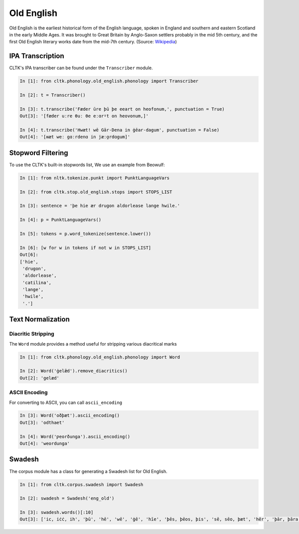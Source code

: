 Old English
***********

Old English is the earliest historical form of the English language, spoken in England and southern and eastern Scotland in the early Middle Ages. It was brought to Great Britain by Anglo-Saxon settlers probably in the mid 5th century, and the first Old English literary works date from the mid-7th century.
(Source: `Wikipedia <https://en.wikipedia.org/wiki/Old_English>`_)


IPA Transcription
=================

CLTK's IPA transcriber can be found under the ``Transcriber`` module.

.. code-block:: python
   
   In [1]: fron cltk.phonology.old_english.phonology import Transcriber
   
   In [2]: t = Transcriber()
   
   In [3]: t.transcribe('Fæder ūre þū þe eeart on heofonum,', punctuation = True) 
   Out[3]: '[fæder uːre θuː θe eːɑrˠt on heovonum,]'
   
   In [4]: t.transcribe('Hwæt! wē Gār-Dena in ġēar-dagum', punctuation = False)
   Out[4]: '[ʍæt weː gɑːrdenɑ in jæːɑ̯rdɑgum]'

Stopword Filtering
==================

To use the CLTK's built-in stopwords list, We use an example from Beowulf:

.. code-block:: python

   In [1]: from nltk.tokenize.punkt import PunktLanguageVars

   In [2]: from cltk.stop.old_english.stops import STOPS_LIST

   In [3]: sentence = 'þe hie ær drugon aldorlease lange hwile.'

   In [4]: p = PunktLanguageVars()

   In [5]: tokens = p.word_tokenize(sentence.lower())

   In [6]: [w for w in tokens if not w in STOPS_LIST]
   Out[6]:
   ['hie',
    'drugon',
    'aldorlease',
    'catilina',
    'lange',
    'hwile',
    '.']


Text Normalization
==================

Diacritic Stripping
-------------------

The ``Word`` module provides a method useful for stripping various diacritical marks

.. code-block:: python

   In [1]: from cltk.phonology.old_english.phonology import Word
   
   In [2]: Word('ġelǣd').remove_diacritics()
   Out[2]: 'gelæd'

ASCII Encoding
--------------

For converting to ASCII, you can call ``ascii_encoding``

.. code-block:: python
   
   In [3]: Word('oðþæt').ascii_encoding()
   Out[3]: 'odthaet'
   
   In [4]: Word('ƿeorðunga').ascii_encoding()
   Out[4]: 'weordunga'

Swadesh
=======
The corpus module has a class for generating a Swadesh list for Old English.

.. code-block:: python

   In [1]: from cltk.corpus.swadesh import Swadesh

   In [2]: swadesh = Swadesh('eng_old')

   In [3]: swadesh.words()[:10]
   Out[3]: ['ic, iċċ, ih', 'þū', 'hē', 'wē', 'ġē', 'hīe', 'þēs, þēos, þis', 'sē, sēo, þæt', 'hēr', 'þār, þāra, þǣr, þēr']
